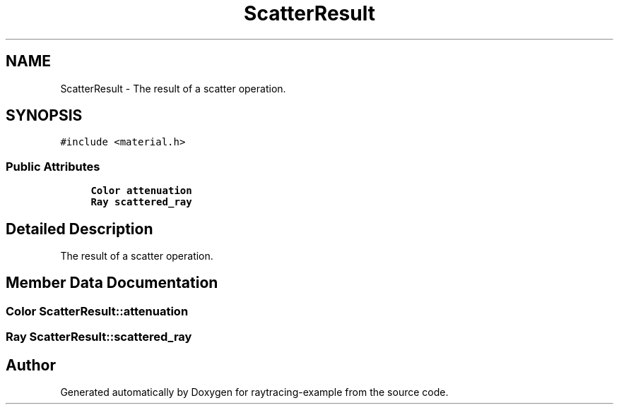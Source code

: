 .TH "ScatterResult" 3 "raytracing-example" \" -*- nroff -*-
.ad l
.nh
.SH NAME
ScatterResult \- The result of a scatter operation\&.  

.SH SYNOPSIS
.br
.PP
.PP
\fC#include <material\&.h>\fP
.SS "Public Attributes"

.in +1c
.ti -1c
.RI "\fBColor\fP \fBattenuation\fP"
.br
.ti -1c
.RI "\fBRay\fP \fBscattered_ray\fP"
.br
.in -1c
.SH "Detailed Description"
.PP 
The result of a scatter operation\&. 
.SH "Member Data Documentation"
.PP 
.SS "\fBColor\fP ScatterResult::attenuation"

.SS "\fBRay\fP ScatterResult::scattered_ray"


.SH "Author"
.PP 
Generated automatically by Doxygen for raytracing-example from the source code\&.
